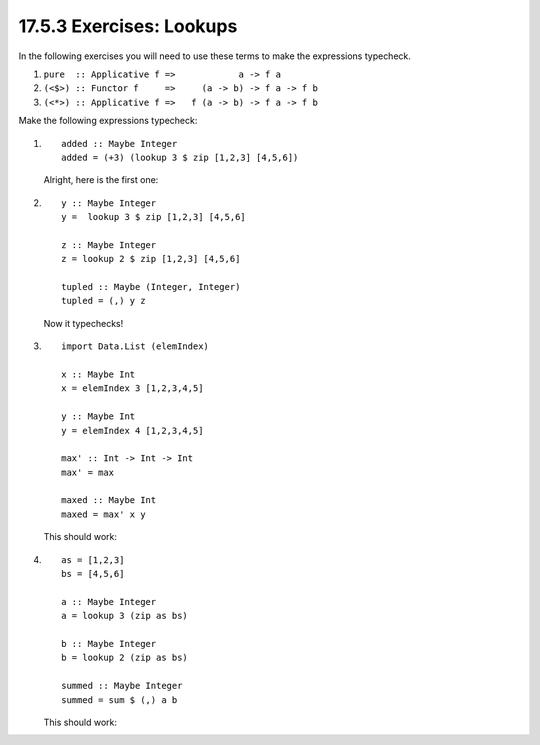17.5.3 Exercises: Lookups
^^^^^^^^^^^^^^^^^^^^^^^^^
.. page 696

In the following exercises you will need to use
these terms to make the expressions typecheck.

1. ``pure  :: Applicative f =>            a -> f a``
2. ``(<$>) :: Functor f     =>     (a -> b) -> f a -> f b``
3. ``(<*>) :: Applicative f =>   f (a -> b) -> f a -> f b``

Make the following expressions typecheck:

1.
   ::

     added :: Maybe Integer
     added = (+3) (lookup 3 $ zip [1,2,3] [4,5,6])

   Alright, here is the first one:

   .. include:: exercises/17.5.3_-_lookups.rst.d/lookups/src/Lib.hs
      :code:
      :start-after: -- Question 1
      :end-before: -- Question 2

2.
   ::

     y :: Maybe Integer
     y =  lookup 3 $ zip [1,2,3] [4,5,6]

     z :: Maybe Integer
     z = lookup 2 $ zip [1,2,3] [4,5,6]

     tupled :: Maybe (Integer, Integer)
     tupled = (,) y z

   Now it typechecks!

   .. include:: exercises/17.5.3_-_lookups.rst.d/lookups/src/Lib.hs
      :code:
      :start-after: -- Question 2
      :end-before: -- Question 3

3.
   ::

     import Data.List (elemIndex)

     x :: Maybe Int
     x = elemIndex 3 [1,2,3,4,5]

     y :: Maybe Int
     y = elemIndex 4 [1,2,3,4,5]

     max' :: Int -> Int -> Int
     max' = max

     maxed :: Maybe Int
     maxed = max' x y


   This should work:

   .. include:: exercises/17.5.3_-_lookups.rst.d/lookups/src/Lib.hs
      :code:
      :start-after: -- Question 3
      :end-before: -- Question 4

4.
   ::

     as = [1,2,3]
     bs = [4,5,6]

     a :: Maybe Integer
     a = lookup 3 (zip as bs)

     b :: Maybe Integer
     b = lookup 2 (zip as bs)

     summed :: Maybe Integer
     summed = sum $ (,) a b

   This should work:

   .. include:: exercises/17.5.3_-_lookups.rst.d/lookups/src/Lib.hs
      :code:
      :start-after: -- Question 4
